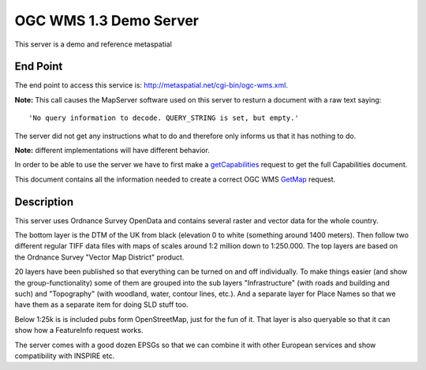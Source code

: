 OGC WMS 1.3 Demo Server 
===========================
This server is a demo and reference metaspatial 


End Point
----------

The end point to access this service is: http://metaspatial.net/cgi-bin/ogc-wms.xml. 

**Note:** This call causes the MapServer software used on this server to resturn a document 
with a raw text saying: 

::

   'No query information to decode. QUERY_STRING is set, but empty.' 

The server did not get any instructions what to do and therefore only informs us that 
it has nothing to do. 

**Note:** different implementations will have different behavior. 

In order to be able to use the server we have to first make a 
`getCapabilities <http://metaspatial.net/cgi-bin/ogc-wms.xml?REQUEST=GetCapabilities&SERVICE=WMS&VERSION=1.3>`_ 
request to get the full Capabilities document. 


This document contains all the information needed to create 
a correct OGC WMS
`GetMap <http://metaspatial.net/cgi-bin/ogc-wms.xml?VERSION=1.3.0&REQUEST=GetMap&SERVICE=WMS&LAYERS=DTM,Overview,Raster_250K,Topography,nationalparks,Infrastructure,Places&STYLES=,,,,,,&CRS=EPSG:27700&BBOX=424735.97883597884,96026.98412698413,467064.02116402116,127773.01587301587&WIDTH=400&HEIGHT=300&FORMAT=image/png&BGCOLOR=0xffffff&TRANSPARENT=TRUE&EXCEPTIONS=XML>`_
request. 



Description
------------

This server uses Ordnance Survey OpenData and contains several raster and
vector data for the whole country.

The bottom layer is the DTM of the UK from black (elevation 0 to white
(something around 1400 meters). Then follow two different regular TIFF
data files with maps of scales around 1:2 million down to 1:250.000. The
top layers are based on the Ordnance Survey "Vector Map District"
product. 

20 layers have been published  so that everything can be
turned on and off individually. To make things easier (and show the
group-functionality) some of them are grouped into the sub layers
"Infrastructure" (with roads and building and such) and "Topography"
(with woodland, water, contour lines, etc.). And a separate layer for
Place Names so that we have them as a separate item for doing SLD stuff
too.

Below 1:25k is is included pubs form OpenStreetMap, just for the fun of it.
That layer is also queryable so that it can show how a FeatureInfo
request works.

The server comes with a good dozen EPSGs so that we can combine it with
other European services and show compatibility with INSPIRE etc.
